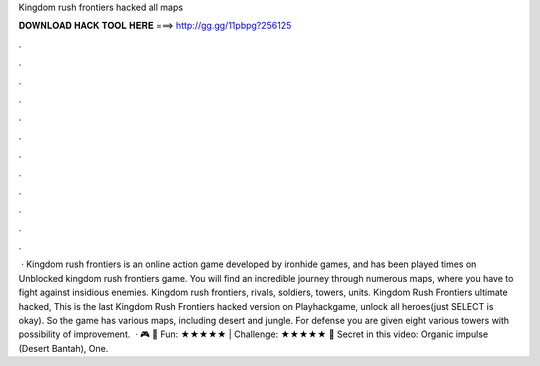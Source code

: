Kingdom rush frontiers hacked all maps

𝐃𝐎𝐖𝐍𝐋𝐎𝐀𝐃 𝐇𝐀𝐂𝐊 𝐓𝐎𝐎𝐋 𝐇𝐄𝐑𝐄 ===> http://gg.gg/11pbpg?256125

.

.

.

.

.

.

.

.

.

.

.

.

 · Kingdom rush frontiers is an online action game developed by ironhide games, and has been played times on  Unblocked kingdom rush frontiers game. You will find an incredible journey through numerous maps, where you have to fight against insidious enemies. Kingdom rush frontiers, rivals, soldiers, towers, units. Kingdom Rush Frontiers ultimate hacked, This is the last Kingdom Rush Frontiers hacked version on Playhackgame, unlock all heroes(just SELECT is okay). So the game has various maps, including desert and jungle. For defense you are given eight various towers with possibility of improvement.  · 🎮  🎲 Fun: ★★★★★ | Challenge: ★★★★★ 💬 Secret in this video: Organic impulse (Desert Bantah), One.